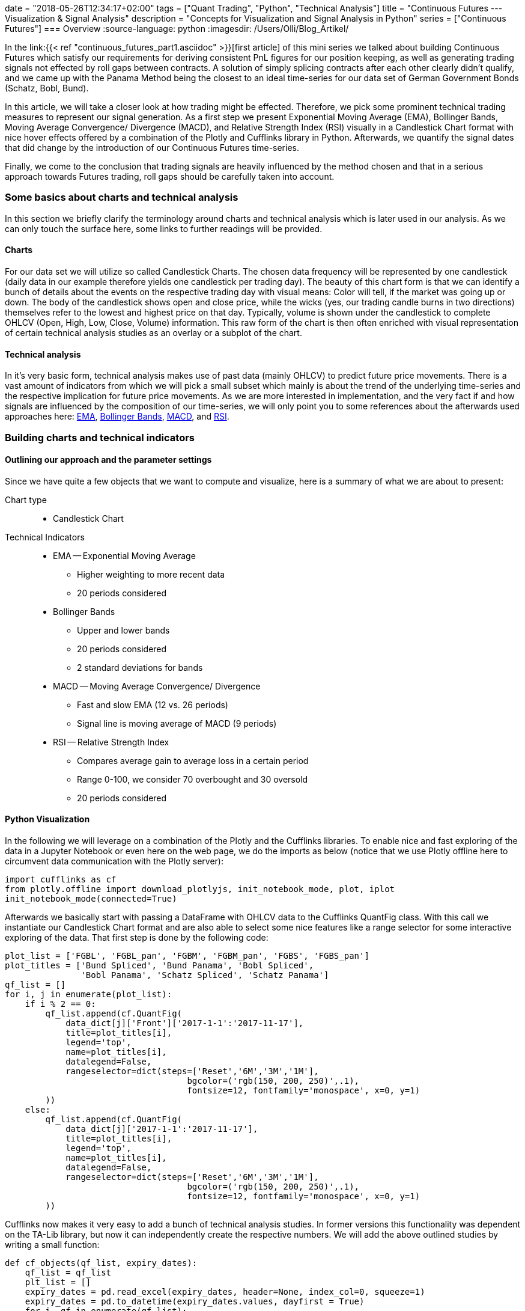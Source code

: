+++
date = "2018-05-26T12:34:17+02:00"
tags = ["Quant Trading", "Python", "Technical Analysis"]
title = "Continuous Futures --- Visualization & Signal Analysis"
description = "Concepts for Visualization and Signal Analysis in Python"
series = ["Continuous Futures"]
+++
=== Overview
:source-language: python
:imagesdir: /Users/Olli/Blog_Artikel/

In the link:{{< ref "continuous_futures_part1.asciidoc" >}}[first
article] of this mini series we talked about building Continuous
Futures which satisfy our requirements for deriving consistent PnL
figures for our position keeping, as well as generating trading
signals not effected by roll gaps between contracts. A solution of
simply splicing contracts after each other clearly didn't qualify, and
we came up with the Panama Method being the closest to an ideal
time-series for our data set of German Government Bonds (Schatz, Bobl,
Bund).

In this article, we will take a closer look at how trading might be
effected. Therefore, we pick some prominent technical trading measures
to represent our signal generation. As a first step we present
Exponential Moving Average (EMA), Bollinger Bands, Moving Average
Convergence/ Divergence (MACD), and Relative Strength Index (RSI)
visually in a Candlestick Chart format with nice hover effects offered by a
combination of the Plotly and Cufflinks library in Python.
Afterwards, we quantify the signal dates that did change by the
introduction of our Continuous Futures time-series.

Finally, we come to the conclusion that trading signals are heavily
influenced by the method chosen and that in a serious approach towards
Futures trading, roll gaps should be carefully taken into account.


=== Some basics about charts and technical analysis

In this section we briefly clarify the terminology around
charts and technical analysis which is later used in our analysis. As
we can only touch the surface here, some links to further readings
will be provided.


==== Charts

For our data set we will utilize so called Candlestick Charts. The
chosen data frequency will be represented by one candlestick (daily
data in our example therefore yields one candlestick per trading day).
The beauty of this chart form is that we can identify a bunch of
details about the events on the respective trading day with visual
means: Color will tell, if the market was going up or down. The body
of the candlestick shows open and close price, while the wicks (yes,
our trading candle burns in two directions) themselves refer to the
lowest and highest price on that day. Typically, volume is shown under
the candlestick to complete OHLCV (Open, High, Low, Close, Volume)
information. This raw form of the chart is then often enriched with
visual representation of certain technical analysis studies as an
overlay or a subplot of the chart.


==== Technical analysis

In it's very basic form, technical analysis makes use of past data
(mainly OHLCV) to predict future price movements. There is a vast
amount of indicators from which we will pick a small subset which
mainly is about the trend of the underlying time-series and the
respective implication for future price movements. As we are more
interested in implementation, and the very fact if and how signals are
influenced by the composition of our time-series, we will only point
you to some references about the afterwards used approaches here:
link:https://www.investopedia.com/terms/e/ema.asp[EMA],
link:https://www.investopedia.com/terms/b/bollingerbands.asp[Bollinger
Bands], link:https://www.investopedia.com/terms/m/macd.asp[MACD], and
link:https://www.investopedia.com/terms/r/rsi.asp[RSI].


=== Building charts and technical indicators


==== Outlining our approach and the parameter settings

Since we have quite a few objects that we want to compute and
visualize, here is a summary of what we are about to present:

Chart type::
* Candlestick Chart
Technical Indicators::
* EMA -- Exponential Moving Average
** Higher weighting to more recent data
** 20 periods considered
* Bollinger Bands
** Upper and lower bands
** 20 periods considered
** 2 standard deviations for bands
* MACD -- Moving Average Convergence/ Divergence
** Fast and slow EMA (12 vs. 26 periods)
** Signal line is moving average of MACD (9 periods)
* RSI -- Relative Strength Index
** Compares average gain to average loss in a certain period
** Range 0-100, we consider 70 overbought and 30 oversold
** 20 periods considered


==== Python Visualization

In the following we will leverage on a combination of the Plotly and
the Cufflinks libraries. To enable nice and fast exploring of the
data in a Jupyter Notebook or even here on the web page, we do the
imports as below (notice that we use Plotly offline here to circumvent
data communication with the Plotly server):
[source, python]
----
import cufflinks as cf
from plotly.offline import download_plotlyjs, init_notebook_mode, plot, iplot
init_notebook_mode(connected=True)
----
Afterwards we basically start with passing a DataFrame with OHLCV
data to the Cufflinks QuantFig class. With this call we
instantiate our Candlestick Chart format and are also able to select
some nice features like a range selector for some interactive
exploring of the data. That first step is done by the following code:
[source, python]
----
plot_list = ['FGBL', 'FGBL_pan', 'FGBM', 'FGBM_pan', 'FGBS', 'FGBS_pan']
plot_titles = ['Bund Spliced', 'Bund Panama', 'Bobl Spliced',
               'Bobl Panama', 'Schatz Spliced', 'Schatz Panama']
qf_list = []
for i, j in enumerate(plot_list):
    if i % 2 == 0:
        qf_list.append(cf.QuantFig(
            data_dict[j]['Front']['2017-1-1':'2017-11-17'],
            title=plot_titles[i],
            legend='top',
            name=plot_titles[i],
            datalegend=False,
            rangeselector=dict(steps=['Reset','6M','3M','1M'],
                                    bgcolor=('rgb(150, 200, 250)',.1),
                                    fontsize=12, fontfamily='monospace', x=0, y=1)
        ))
    else:
        qf_list.append(cf.QuantFig(
            data_dict[j]['2017-1-1':'2017-11-17'],
            title=plot_titles[i],
            legend='top',
            name=plot_titles[i],
            datalegend=False,
            rangeselector=dict(steps=['Reset','6M','3M','1M'],
                                    bgcolor=('rgb(150, 200, 250)',.1),
                                    fontsize=12, fontfamily='monospace', x=0, y=1)
        ))
----
Cufflinks now makes it very easy to add a bunch of technical
analysis studies. In former versions this functionality was dependent
on the TA-Lib library, but now it can independently create the
respective numbers. We will add the above outlined studies by writing
a small function:
[source, python]
----
def cf_objects(qf_list, expiry_dates):
    qf_list = qf_list
    plt_list = []
    expiry_dates = pd.read_excel(expiry_dates, header=None, index_col=0, squeeze=1)
    expiry_dates = pd.to_datetime(expiry_dates.values, dayfirst = True)
    for i, qf in enumerate(qf_list):
        for d in expiry_dates:
            qf.add_shapes(shapes=dict(kind='line', x0=d, x1=d, yref='paper', y0=0, y1=1,
                              color='grey', dash='dot'))
        qf.add_volume(colorchange=True)
        qf.add_macd(fast_period=12, slow_period=26, signal_period=9, name='MACD')
        qf.studies['macd']['display'].update(legendgroup=True)
        qf.data.update(showlegend=False)
        qf.add_ema(colors='brown', name='EMA')
        qf.add_bollinger_bands(periods=20, boll_std=2, colors=['magenta', 'grey'], name='BOLL')
        qf.add_rsi(periods=20, rsi_upper=70, rsi_lower=30, name='RSI')
        qf.data.update(showlegend=False)
        plt_list.append(qf_list[i].iplot(asFigure=True))
        dict(plt_list[i])['data'][1]['showlegend'] = False
        dict(plt_list[i])['data'][3]['name'] = 'EMA'
        dict(plt_list[i])['data'][7]['showlegend'] = False
        dict(plt_list[i])['data'][8]['showlegend'] = False
        dict(plt_list[i])['data'][9]['showlegend'] = False
        dict(plt_list[i])['data'][0]['showlegend'] = False
    return plt_list
----
Basically we now have everything together to directly illustrate the
differences for the various trading signals across our Continuous
Futures. To make the visualization piece a bit more clear, we do some
formatting and further enrich the Candlestick Chart by some
annotations. We spare the code details here, as this is just about
presenting the data. Probably now the best strategy is to explore the
figure below by
yourselves as they have nice hover effects as well as zoom in and out
capabilities. Please note that generated signals (squares and
triangles) as well as Futures expiry dates (dotted line) are
directly annotated in the chart).

.*Spliced vs. Panama Continuous Futures for Bund (the other Futures as link underneath the chart):*
++++
{{% readfile file="/static/Bund_Spliced.html" %}}
++++
{empty} +
++++
{{% readfile file="/static/Bund_Panama.html" %}}
++++
{empty} +
You may have encountered that around the annotated contract expiries
the roll effects have clearly been overcome by the Panama Method.
Also the Bollinger Bands for example provide less of a "shock" to
the standard deviation by the roll as well as some of the MACD and
RSI signals around expiry have moved, appeared or disappeared.


=== Quantifying the Signals

Although the chart delivers quite a good feeling for what actually
happened to the time-series and the various signals, we want to be a
bit more precise, what actually has changed in terms of counting the
signals. So let's count signals for MACD and RSI for Spliced
Contracts first, and then for the Panama Method. Afterwards we
check which signal dates are unique in sense that a signal date for
Spliced Contracts is not in the list for the Panama Method et vice
versa.

.Signal counting for Spliced vs Panama contracts
[frame="topbot",options="header"]
|========================== 
|Future  |Type    |MACD Signals |RSI Signals 
.2+|Bund |Spliced |18           |34 
         |Panama  |18           |35 
.2+|Bobl |Spliced |12		|22
        |Panama  |16		|19
.2+|Schatz  |Spliced |21		|18
        |Panama  |15		|21
|==========================
.Unique signals
[frame="topbot",options="header"]
|========================== 
|Future  |Study    |Unique Date 
.2+|Bund |MACD |22          
         |RSI|17          
.2+|Bobl |MACD |24
        |RSI  |15
.2+|Schatz  |MACD |28
        |RSI  |13
|==========================

In the above we find that for the signal counts as a total number
there are differences but no clear direction in a sense that a certain
contract type does yield significantly less/ more signals.

With regards to occurrence of a signal on a particular trading day
uniquely (be it Spliced OR Panama, NOT both), we
find that MACD signals are indeed solely occurring for one contract type
in about 50% of the cases. The equivalent ratio for RSI -- depending on the
Futures -- is between 25% and close to 50%.

Together these findings clearly indicate that construction of
Continuous Futures time-series needs to be carefully conducted. Our
example with German Government Bond Futures may not be fully
representative for the whole Futures space but nevertheless advices
for sensible research before trading algorithms are set up.

=== References


link:https://www.quantstart.com/articles/Continuous-Futures-Contracts-for-Backtesting-Purposes[Continuous
Futures for Backtesting Purposes]

link:http://www.ipedr.com/vol29/48-CEBMM2012-R00003.pdf[Continuous
futures data series for back testing and technical analysis]

link:http://www.seykota.com/tribe/TSP/Continuous/index.htm[Continuous
Contracts]

++++
<script>
var tables, i;
tables = document.getElementsByTagName('table');
for (i=0;i<tables.length;i++) {
  tables[i].className = 'table table-condensed';
}
</script>
++++
